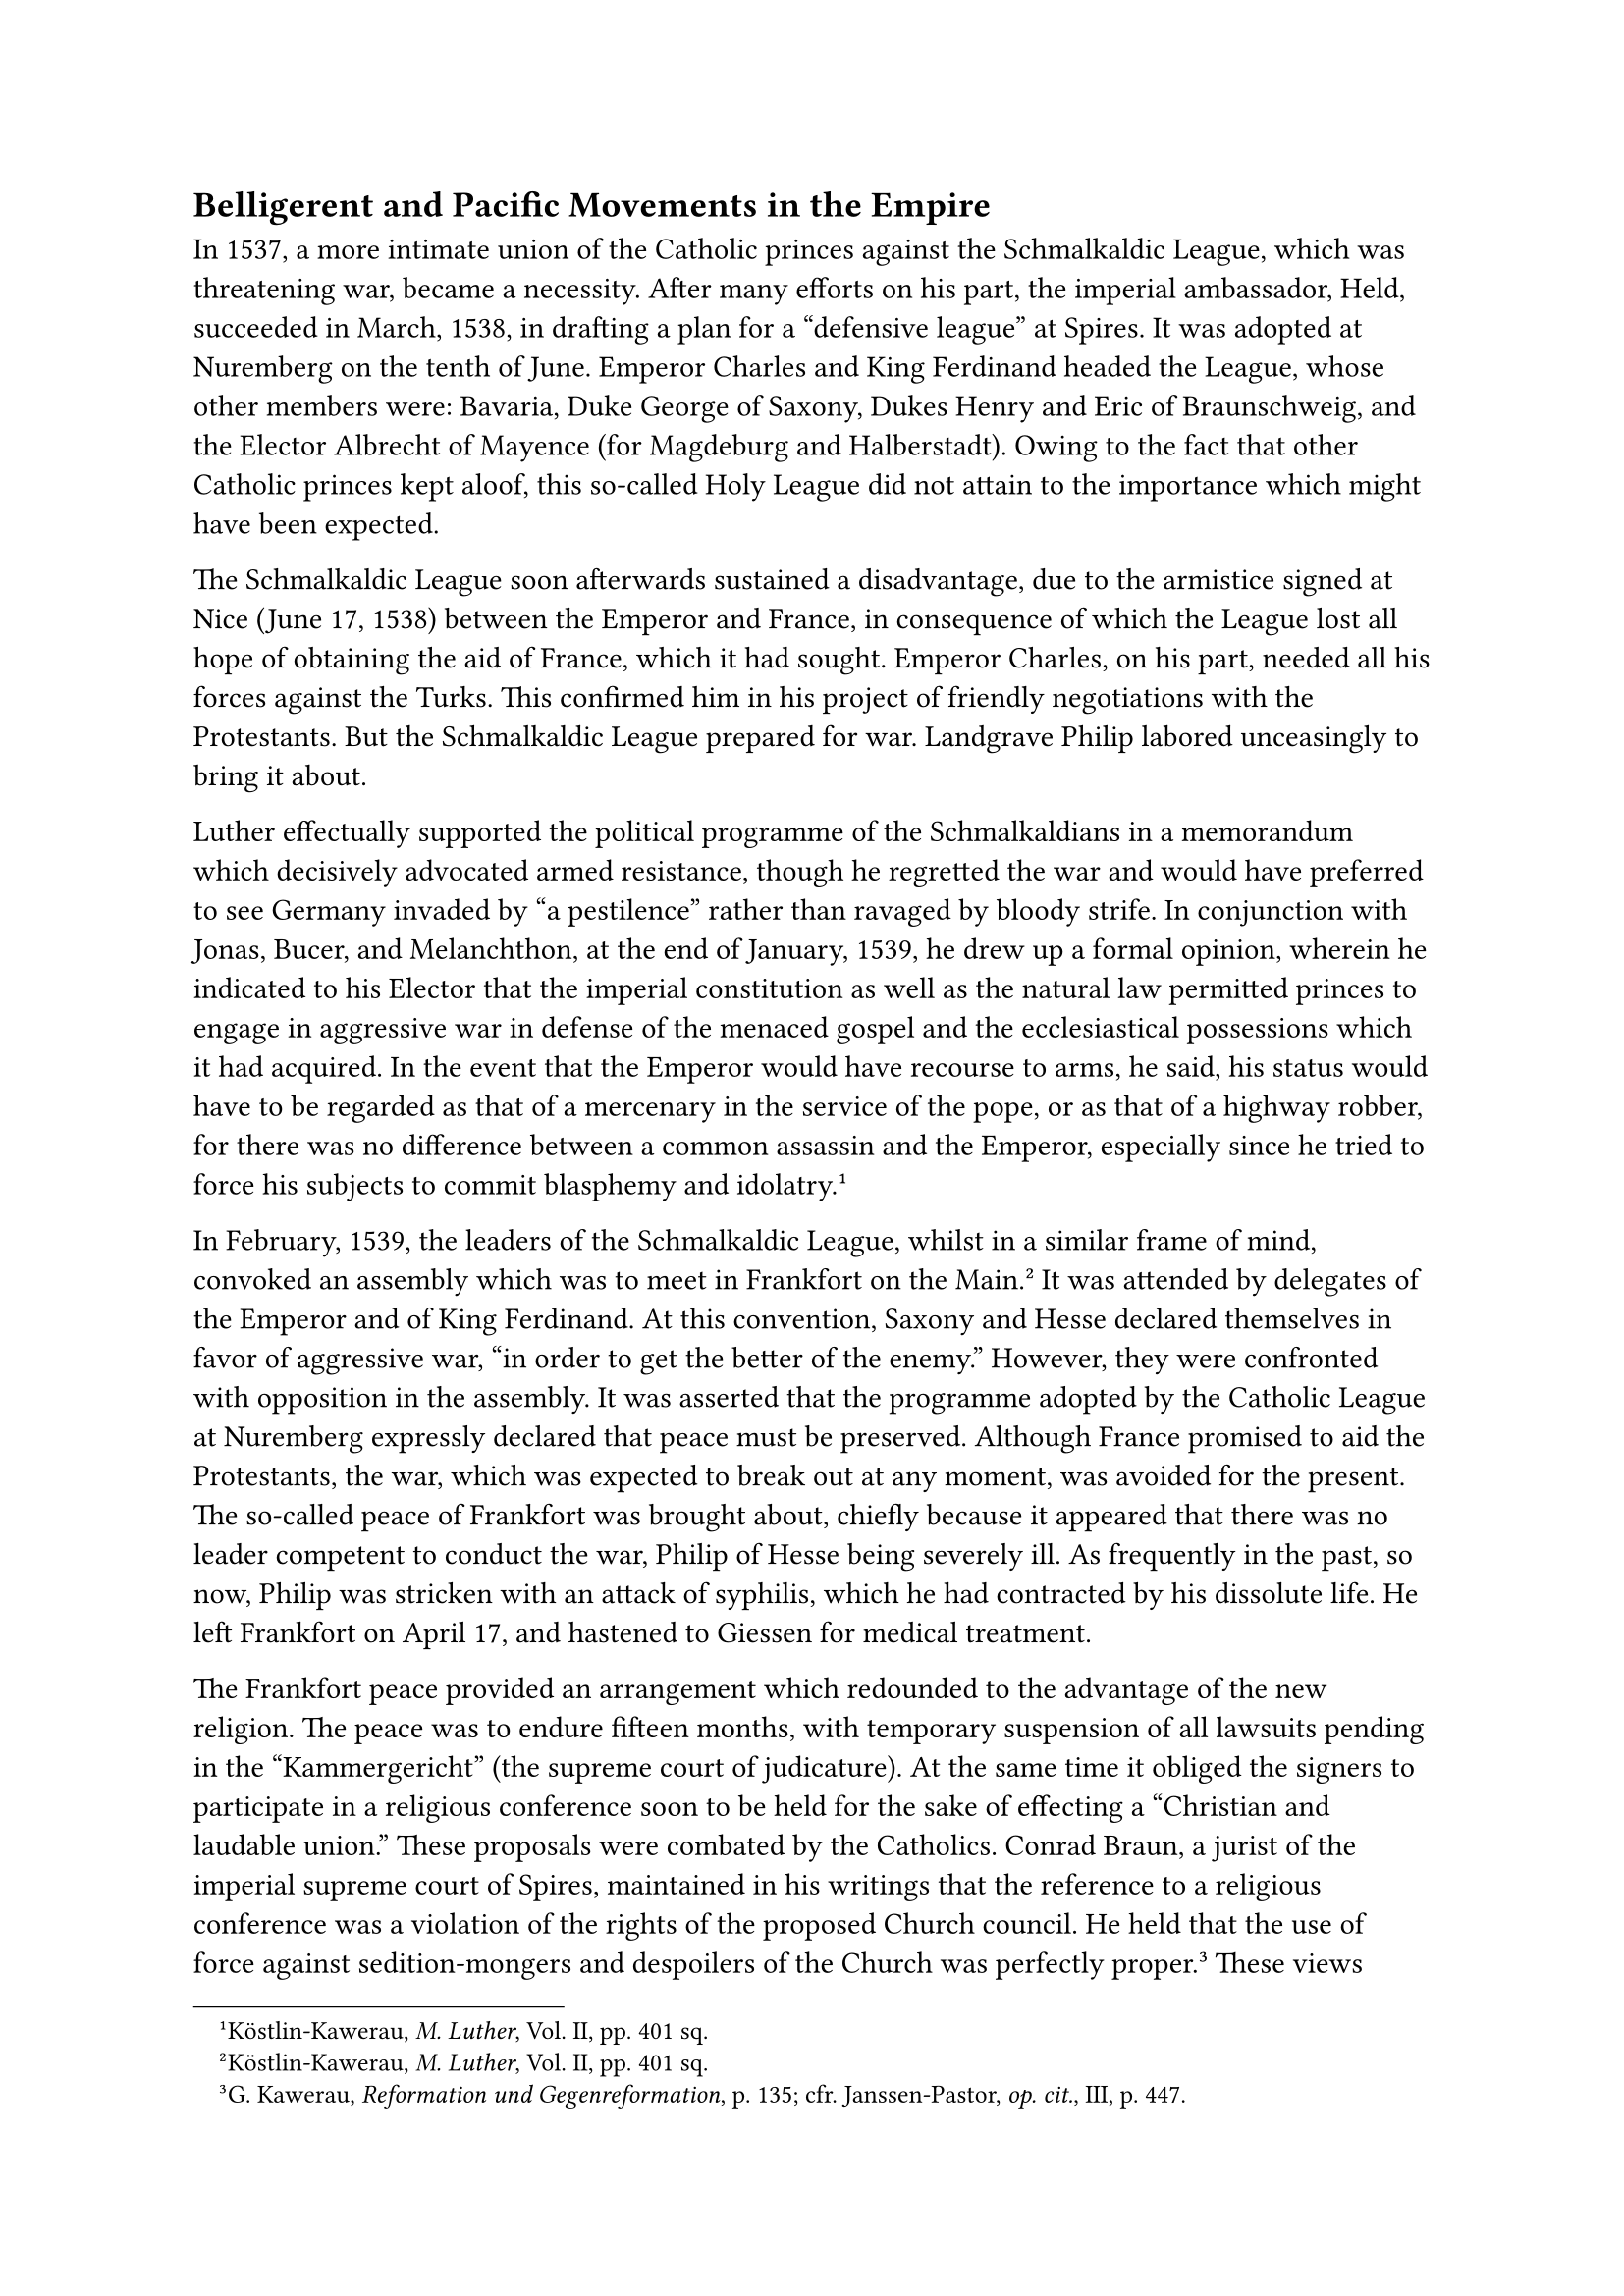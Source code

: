 == Belligerent and Pacific Movements in the Empire
<belligerent-and-pacific-movements-in-the-empire>
In 1537, a more intimate union of the Catholic princes against the
Schmalkaldic League, which was threatening war, became a necessity.
After many efforts on his part, the imperial ambassador, Held, succeeded
in March, 1538, in drafting a plan for a "defensive league" at Spires.
It was adopted at Nuremberg on the tenth of June. Emperor Charles and
King Ferdinand headed the League, whose other members were: Bavaria,
Duke George of Saxony, Dukes Henry and Eric of Braunschweig, and the
Elector Albrecht of Mayence (for Magdeburg and Halberstadt). Owing to
the fact that other Catholic princes kept aloof, this so-called Holy
League did not attain to the importance which might have been expected.

The Schmalkaldic League soon afterwards sustained a disadvantage, due to
the armistice signed at Nice (June 17, 1538) between the Emperor and
France, in consequence of which the League lost all hope of obtaining
the aid of France, which it had sought. Emperor Charles, on his part,
needed all his forces against the Turks. This confirmed him in his
project of friendly negotiations with the Protestants. But the
Schmalkaldic League prepared for war. Landgrave Philip labored
unceasingly to bring it about.

Luther effectually supported the political programme of the
Schmalkaldians in a memorandum which decisively advocated armed
resistance, though he regretted the war and would have preferred to see
Germany invaded by "a pestilence" rather than ravaged by bloody strife.
In conjunction with Jonas, Bucer, and Melanchthon, at the end of
January, 1539, he drew up a formal opinion, wherein he indicated to his
Elector that the imperial constitution as well as the natural law
permitted princes to engage in aggressive war in defense of the menaced
gospel and the ecclesiastical possessions which it had acquired. In the
event that the Emperor would have recourse to arms, he said, his status
would have to be regarded as that of a mercenary in the service of the
pope, or as that of a highway robber, for there was no difference
between a common assassin and the Emperor, especially since he tried to
force his subjects to commit blasphemy and
idolatry.#footnote[Köstlin-Kawerau, #emph[M. Luther];, Vol. II, pp. 401
sq.]

In February, 1539, the leaders of the Schmalkaldic League, whilst in a
similar frame of mind, convoked an assembly which was to meet in
Frankfort on the Main.#footnote[Köstlin-Kawerau, #emph[M. Luther];, Vol.
II, pp. 401 sq.] It was attended by delegates of the Emperor and of King
Ferdinand. At this convention, Saxony and Hesse declared themselves in
favor of aggressive war, "in order to get the better of the enemy."
However, they were confronted with opposition in the assembly. It was
asserted that the programme adopted by the Catholic League at Nuremberg
expressly declared that peace must be preserved. Although France
promised to aid the Protestants, the war, which was expected to break
out at any moment, was avoided for the present. The so-called peace of
Frankfort was brought about, chiefly because it appeared that there was
no leader competent to conduct the war, Philip of Hesse being severely
ill. As frequently in the past, so now, Philip was stricken with an
attack of syphilis, which he had contracted by his dissolute life. He
left Frankfort on April 17, and hastened to Giessen for medical
treatment.

The Frankfort peace provided an arrangement which redounded to the
advantage of the new religion. The peace was to endure fifteen months,
with temporary suspension of all lawsuits pending in the "Kammergericht"
(the supreme court of judicature). At the same time it obliged the
signers to participate in a religious conference soon to be held for the
sake of effecting a "Christian and laudable union." These proposals were
combated by the Catholics. Conrad Braun, a jurist of the imperial
supreme court of Spires, maintained in his writings that the reference
to a religious conference was a violation of the rights of the proposed
Church council. He held that the use of force against sedition-mongers
and despoilers of the Church was perfectly proper.#footnote[G. Kawerau,
#emph[Reformation und Gegenreformation];, p. 135; cfr. Janssen-Pastor,
#emph[op. cit.];, III, p. 447.] These views were favorably received by
many ecclesiastical authorities. But where was there any prospect of the
successful application of violent measures under the then prevailing
circumstances? The strength of the Schmalkaldic League was increased by
the very fact that it gained time through the constant extension of the
tolerance which was granted to it.

The ecumenical council convoked by Paul III could not take place at
Mantua, as planned. It was at first deferred and then summoned to
convene at Vicenza, on May 1, 1538. On account of untoward
circumstances, it had again to be postponed, until it was finally opened
at Trent, November, 1542, at the urging of the Emperor. On July 6, 1543,
it had to be adjourned because the war between the Emperor and France
prevented many bishops from attending. An unlucky star also governed the
contemplated religious conference. The Emperor ordered it to be held at
Hagenau, in June, 1540, but it miscarried, because most of the
Protestant theologians departed in consequence of a dissension that had
arisen among them relative to certain preliminary questions. The
conference was resumed at Worms in the fall. Its deliberations were
presided over by the imperial chancellor Granvella. Each side had
appointed eleven delegates as spokesmen, among the Catholics so
appointed being Eck, Cochlaeus, and John Gropper, whilst the Protestants
selected Melanchthon, Bucer, and Calvin. The Augsburg Confession was
presented by Melanchthon as one of the bases for discussion. It was not
the original text, however, but the so-called Confessio Variata, which
had been altered and published by Melanchthon in 1540. The alterations
were important. In treating the doctrine of the Eucharist, Melanchthon
had met the wishes of the Swiss theologians. In respect of
justification, he had attenuated the Lutheran position, eliminated the
doctrine of strict imputation and assumed a certain righteousness in man
which was imputed to him by God. As regards good works and the
observance of the law, "actual changes, or at least attenuations of a
dogmatic nature" had likewise been made.”#footnote[The phrase in quotes
is Theodore Kolde’s. Cfr. Grisar, #emph[Luther];, Vol, III, pp. 440 sq.]
To all these changes Luther raised no objections, whereas Dr. Eck during
the conference at once charged his opponent, Melanchthon, with
arbitrarily changing the basic document; he did not, however, terminate
the negotiations, which were soon after transferred by the Emperor to
Ratisbon, where the diet was then in session.

Eck was convinced that the conference was bound to prove futile because
the question at issue was loyalty to the Catholic Church or positive
rejection of her teaching authority. For this reason, he also found
fault with the attenuation of Catholic dogmas, especially that of
justification, attempted by Gropper. Gropper and Julius Pflugk, being
the most moderate representatives of the older religion, differed from
the other Catholic theologians in some respects. Gropper participated
with Bucer in drawing up certain compromise articles which were proposed
for discussion. The whole movement was finally frustrated by the
justified objection of Rome to the proposed formula on justification, in
which human cooperation and merit were omitted; and, on the other hand,
by Luther’s declaration that the articles of compromise were "impossible
proposals" which neither party could
accept.#footnote[#emph[Briefwechsel];, XIII, p. 341; cfr., pp. 267 sq.]

Although an agreement was reached as to some other non-essential points,
the plans for reunion were regarded as shattered on May 22. Cardinal
Gasparo Contarini had vainly tried to help matters by his personal
participation at the conference as papal legate. Under the influence of
the Emperor and of his own fond expectations, he went rather far in
accepting the Lutheran idea of justification, at least in certain
expressions. After the close of the conference he expounded his views in
a much discussed "Letter on Justification" (#emph[Epistola de
Justificatione];). Despite the many attacks directed against this
letter, Pope Paul III continued favorably disposed towards the
Cardinal.#footnote[The #emph[Epistola];, newly edited, with a critical
introduction, in #emph[Corpus Catholicorum];, Vol. VII (1923) by F.
Hünermann (#emph[G, Contarini, Gegenreformatorische Schriften];).] At
the close of the diet of Ratisbon, during which the opposition between
the two parties became constantly more acute, the Nuremberg peace pact
of 1532, but also the strict decrees of Augsburg were renewed, subject,
however, to a declaration (which was not accepted by the Catholic
estates) that the ecclesiastical property usurped by the Protestants be
protected and that the application of the Augsburg decree be restricted
to religious matters. All this was to be in force up to the assembly of
the proposed ecumenical council or a new diet. The Catholic cause
unexpectedly profited by the weakening of the League. Philip of Hesse,
its mainstay, began to vacillate in consequence of an event that was
creditable neither to himself nor to the Protestant party. The
consequences of the bigamous marriage which he contracted (to be
discussed later) affected the political affairs of the Empire. When the
matter became known publicly, he was threatened with severe penalties
under the laws of the Empire. In order to evade them, he resolved, in
1541, to make terms with the Emperor. His abandonment of the military
League of Schmalkalden was an irretrievable loss to that organization,
which now began to decline.
